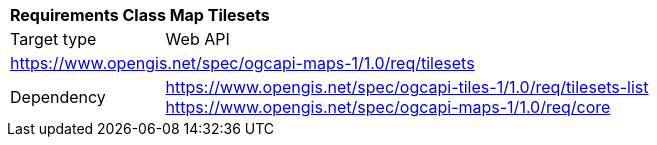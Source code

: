 [[rc_table_tilesets]]
[cols="1,4",width="90%"]
|===
2+|*Requirements Class Map Tilesets*
|Target type |Web API
2+|https://www.opengis.net/spec/ogcapi-maps-1/1.0/req/tilesets
|Dependency |https://www.opengis.net/spec/ogcapi-tiles-1/1.0/req/tilesets-list
https://www.opengis.net/spec/ogcapi-maps-1/1.0/req/core
|===

